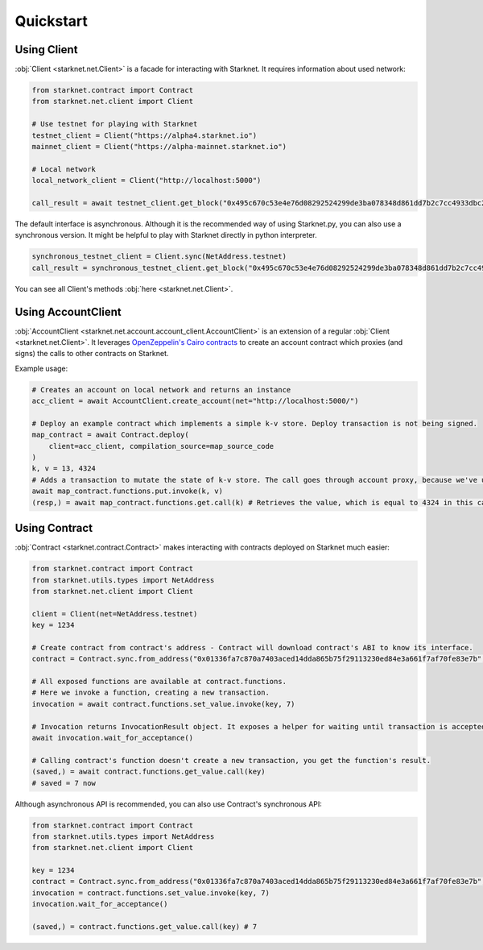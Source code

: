 Quickstart
==========

Using Client
------------
:obj:`Client <starknet.net.Client>` is a facade for interacting with Starknet. It requires information about used network:

.. code-block:: python

    from starknet.contract import Contract
    from starknet.net.client import Client

    # Use testnet for playing with Starknet
    testnet_client = Client("https://alpha4.starknet.io")
    mainnet_client = Client("https://alpha-mainnet.starknet.io")

    # Local network
    local_network_client = Client("http://localhost:5000")

    call_result = await testnet_client.get_block("0x495c670c53e4e76d08292524299de3ba078348d861dd7b2c7cc4933dbc27943)

The default interface is asynchronous. Although it is the recommended way of using Starknet.py, you can also use a
synchronous version. It might be helpful to play with Starknet directly in python interpreter.

.. code-block:: python

    synchronous_testnet_client = Client.sync(NetAddress.testnet)
    call_result = synchronous_testnet_client.get_block("0x495c670c53e4e76d08292524299de3ba078348d861dd7b2c7cc4933dbc27943")

You can see all Client's methods :obj:`here <starknet.net.Client>`.

Using AccountClient
-------------------

:obj:`AccountClient <starknet.net.account.account_client.AccountClient>` is an extension of a regular :obj:`Client <starknet.net.Client>`. It leverages `OpenZeppelin's Cairo contracts <https://github.com/OpenZeppelin/cairo-contracts>`_ to create an account contract which proxies (and signs) the calls to other contracts on Starknet.

Example usage:

.. code-block:: python

    # Creates an account on local network and returns an instance
    acc_client = await AccountClient.create_account(net="http://localhost:5000/")

    # Deploy an example contract which implements a simple k-v store. Deploy transaction is not being signed.
    map_contract = await Contract.deploy(
        client=acc_client, compilation_source=map_source_code
    )
    k, v = 13, 4324
    # Adds a transaction to mutate the state of k-v store. The call goes through account proxy, because we've used AccountClient to create the contract object
    await map_contract.functions.put.invoke(k, v)
    (resp,) = await map_contract.functions.get.call(k) # Retrieves the value, which is equal to 4324 in this case

Using Contract
--------------
:obj:`Contract <starknet.contract.Contract>` makes interacting with contracts deployed on Starknet much easier:

.. code-block:: python

    from starknet.contract import Contract
    from starknet.utils.types import NetAddress
    from starknet.net.client import Client

    client = Client(net=NetAddress.testnet)
    key = 1234

    # Create contract from contract's address - Contract will download contract's ABI to know its interface.
    contract = Contract.sync.from_address("0x01336fa7c870a7403aced14dda865b75f29113230ed84e3a661f7af70fe83e7b", client)

    # All exposed functions are available at contract.functions.
    # Here we invoke a function, creating a new transaction.
    invocation = await contract.functions.set_value.invoke(key, 7)

    # Invocation returns InvocationResult object. It exposes a helper for waiting until transaction is accepted.
    await invocation.wait_for_acceptance()

    # Calling contract's function doesn't create a new transaction, you get the function's result.
    (saved,) = await contract.functions.get_value.call(key)
    # saved = 7 now

Although asynchronous API is recommended, you can also use Contract's synchronous API:

.. code-block:: python

    from starknet.contract import Contract
    from starknet.utils.types import NetAddress
    from starknet.net.client import Client

    key = 1234
    contract = Contract.sync.from_address("0x01336fa7c870a7403aced14dda865b75f29113230ed84e3a661f7af70fe83e7b", Client(net=NetAddress.testnet))
    invocation = contract.functions.set_value.invoke(key, 7)
    invocation.wait_for_acceptance()

    (saved,) = contract.functions.get_value.call(key) # 7